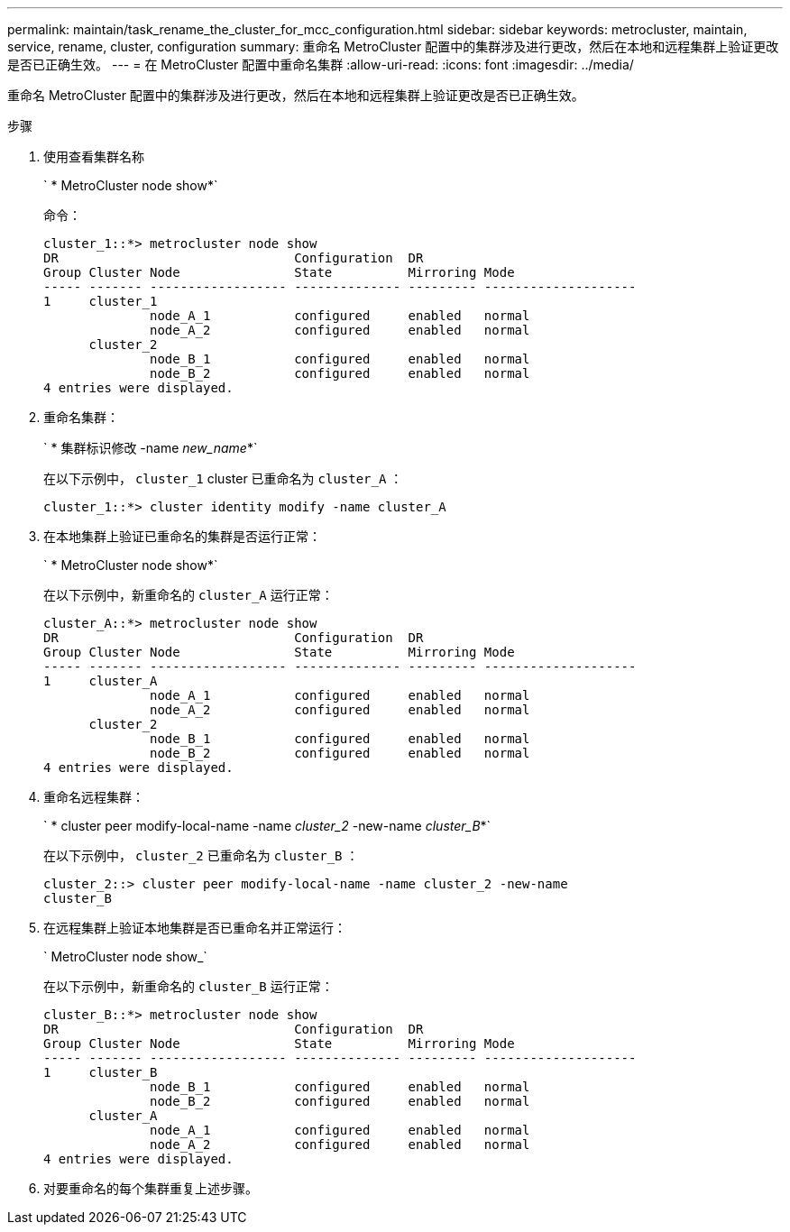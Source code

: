 ---
permalink: maintain/task_rename_the_cluster_for_mcc_configuration.html 
sidebar: sidebar 
keywords: metrocluster, maintain, service, rename, cluster, configuration 
summary: 重命名 MetroCluster 配置中的集群涉及进行更改，然后在本地和远程集群上验证更改是否已正确生效。 
---
= 在 MetroCluster 配置中重命名集群
:allow-uri-read: 
:icons: font
:imagesdir: ../media/


[role="lead"]
重命名 MetroCluster 配置中的集群涉及进行更改，然后在本地和远程集群上验证更改是否已正确生效。

.步骤
. 使用查看集群名称
+
` * MetroCluster node show*`

+
命令：

+
[listing]
----
cluster_1::*> metrocluster node show
DR                               Configuration  DR
Group Cluster Node               State          Mirroring Mode
----- ------- ------------------ -------------- --------- --------------------
1     cluster_1
              node_A_1           configured     enabled   normal
              node_A_2           configured     enabled   normal
      cluster_2
              node_B_1           configured     enabled   normal
              node_B_2           configured     enabled   normal
4 entries were displayed.
----
. 重命名集群：
+
` * 集群标识修改 -name _new_name_*`

+
在以下示例中， `cluster_1` cluster 已重命名为 `cluster_A` ：

+
[listing]
----
cluster_1::*> cluster identity modify -name cluster_A
----
. 在本地集群上验证已重命名的集群是否运行正常：
+
` * MetroCluster node show*`

+
在以下示例中，新重命名的 `cluster_A` 运行正常：

+
[listing]
----
cluster_A::*> metrocluster node show
DR                               Configuration  DR
Group Cluster Node               State          Mirroring Mode
----- ------- ------------------ -------------- --------- --------------------
1     cluster_A
              node_A_1           configured     enabled   normal
              node_A_2           configured     enabled   normal
      cluster_2
              node_B_1           configured     enabled   normal
              node_B_2           configured     enabled   normal
4 entries were displayed.
----
. 重命名远程集群：
+
` * cluster peer modify-local-name -name _cluster_2_ -new-name _cluster_B_*`

+
在以下示例中， `cluster_2` 已重命名为 `cluster_B` ：

+
[listing]
----
cluster_2::> cluster peer modify-local-name -name cluster_2 -new-name
cluster_B
----
. 在远程集群上验证本地集群是否已重命名并正常运行：
+
` MetroCluster node show_`

+
在以下示例中，新重命名的 `cluster_B` 运行正常：

+
[listing]
----

cluster_B::*> metrocluster node show
DR                               Configuration  DR
Group Cluster Node               State          Mirroring Mode
----- ------- ------------------ -------------- --------- --------------------
1     cluster_B
              node_B_1           configured     enabled   normal
              node_B_2           configured     enabled   normal
      cluster_A
              node_A_1           configured     enabled   normal
              node_A_2           configured     enabled   normal
4 entries were displayed.
----
. 对要重命名的每个集群重复上述步骤。

